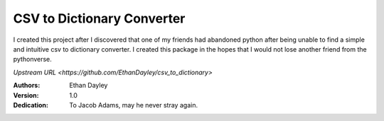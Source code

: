 CSV to Dictionary Converter
===========================
I created this project after I discovered that one of my friends had abandoned python after being unable to find a simple and intuitive csv to dictionary converter.  I created this package in the hopes that I would not lose another friend from the pythonverse.

`Upstream URL <https://github.com/EthanDayley/csv_to_dictionary>`

:Authors:
    Ethan Dayley
:Version:
    1.0
:Dedication:
    To Jacob Adams, may he never stray again.
